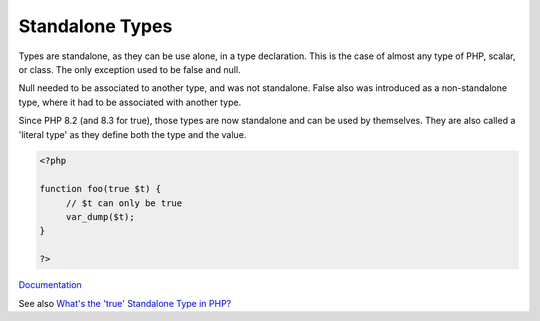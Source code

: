 .. _standalone-types:
.. meta::
	:description:
		Standalone Types: Types are standalone, as they can be use alone, in a type declaration.
	:twitter:card: summary_large_image
	:twitter:site: @exakat
	:twitter:title: Standalone Types
	:twitter:description: Standalone Types: Types are standalone, as they can be use alone, in a type declaration
	:twitter:creator: @exakat
	:og:title: Standalone Types
	:og:type: article
	:og:description: Types are standalone, as they can be use alone, in a type declaration
	:og:url: https://php-dictionary.readthedocs.io/en/latest/dictionary/standalone-types.ini.html
	:og:locale: en


Standalone Types
----------------

Types are standalone, as they can be use alone, in a type declaration. This is the case of almost any type of PHP, scalar, or class. The only exception used to be false and null.

Null needed to be associated to another type, and was not standalone. False also was introduced as a non-standalone type, where it had to be associated with another type. 

Since PHP 8.2 (and 8.3 for true), those types are now standalone and can be used by themselves. They are also called a 'literal type' as they define both the type and the value. 

.. code-block:: php
   
   <?php
   
   function foo(true $t) {
   	// $t can only be true
   	var_dump($t);
   }
   
   ?>


`Documentation <https://www.php.net/manual/en/language.types.literal.php>`__

See also `What's the 'true' Standalone Type in PHP? <https://www.designcise.com/web/tutorial/what-is-the-true-standalone-type-in-php>`_
